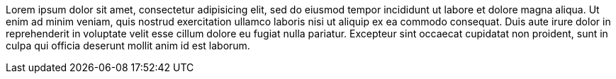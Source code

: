 // tag::short[]
Lorem ipsum dolor sit amet, consectetur adipisicing elit, sed do eiusmod tempor incididunt ut labore et dolore magna aliqua.
// end::short[]
Ut enim ad minim veniam, quis nostrud exercitation ullamco laboris nisi ut aliquip ex ea commodo consequat.
Duis aute irure dolor in reprehenderit in voluptate velit esse cillum dolore eu fugiat nulla pariatur.
Excepteur sint occaecat cupidatat non proident, sunt in culpa qui officia deserunt mollit anim id est laborum.
